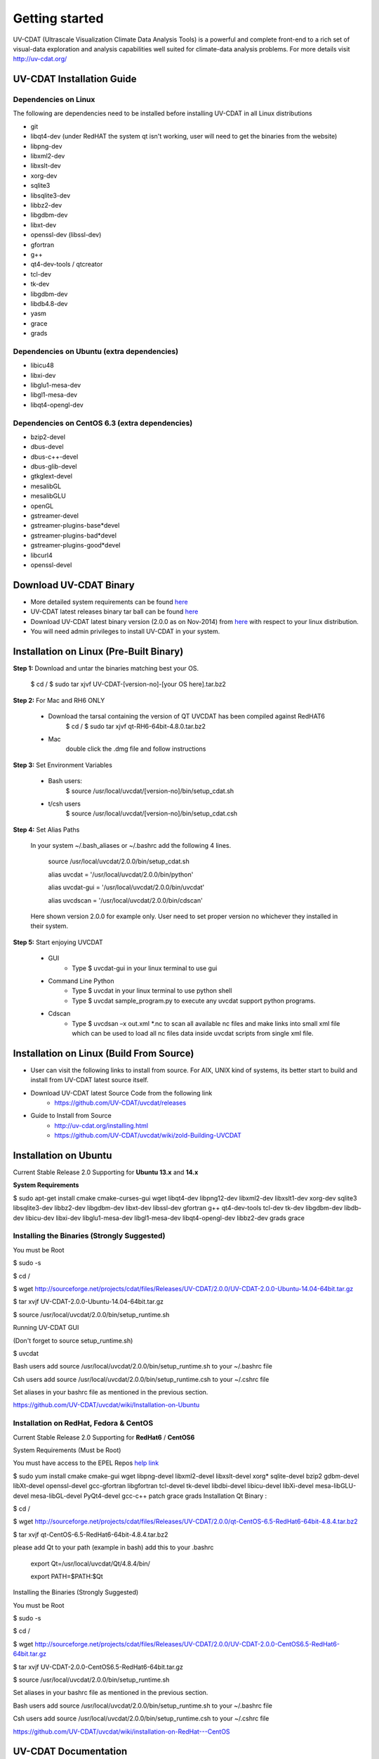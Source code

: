 .. _getting_started:


***************
Getting started
***************

UV-CDAT (Ultrascale Visualization Climate Data Analysis Tools) is a powerful and complete front-end to a rich set of visual-data exploration and analysis capabilities well suited for climate-data analysis problems. For more details visit http://uv-cdat.org/

UV-CDAT Installation Guide
==========================

Dependencies on Linux 
-----------------------

The following are dependencies need to be installed before installing UV-CDAT in all   Linux distributions

* git
* libqt4-dev (under RedHAT the system qt isn't working, user will need to get the binaries from the website)
* libpng-dev
* libxml2-dev
* libxslt-dev
* xorg-dev
* sqlite3
* libsqlite3-dev
* libbz2-dev
* libgdbm-dev
* libxt-dev
* openssl-dev (libssl-dev)
* gfortran
* g++
* qt4-dev-tools / qtcreator 
* tcl-dev
* tk-dev
* libgdbm-dev
* libdb4.8-dev
* yasm
* grace
* grads

Dependencies on Ubuntu (extra dependencies) 
------------------------------------------

* libicu48
* libxi-dev
* libglu1-mesa-dev
* libgl1-mesa-dev
* libqt4-opengl-dev


Dependencies on CentOS 6.3 (extra dependencies)
-----------------------------------------------

* bzip2-devel
* dbus-devel
* dbus-c++-devel
* dbus-glib-devel
* gtkglext-devel
* mesalibGL
* mesalibGLU
* openGL
* gstreamer-devel
* gstreamer-plugins-base*devel
* gstreamer-plugins-bad*devel
* gstreamer-plugins-good*devel
* libcurl4
* openssl-devel

Download UV-CDAT Binary
=======================

* More detailed system requirements can be found `here <https://github.com/UV-CDAT/uvcdat/wiki/System-Requirements>`_

* UV-CDAT latest releases binary tar ball can be found `here <http://sourceforge.net/projects/cdat/files/Releases/UV-CDAT/>`_

* Download UV-CDAT latest binary version (2.0.0 as on Nov-2014) from `here <http://sourceforge.net/projects/cdat/files/Releases/UV-CDAT/2.0.0/>`_  with respect to your linux distribution.

* You will need admin privileges to install UV-CDAT in your system.

Installation on Linux  (Pre-Built Binary)   
=========================================

**Step 1:** Download and untar the binaries matching best your OS.

    $ cd /
    $ sudo tar xjvf UV-CDAT-[version-no]-[your OS here].tar.bz2

**Step 2:** For Mac and RH6 ONLY

 * Download the tarsal containing the version of QT UVCDAT has been compiled against RedHAT6
      $ cd /
      $ sudo tar xjvf qt-RH6-64bit-4.8.0.tar.bz2
 * Mac
      double click the .dmg file and follow instructions


**Step 3:** Set Environment Variables

 * Bash users:
   		$ source /usr/local/uvcdat/[version-no]/bin/setup_cdat.sh

 * t/csh users
   		$ source /usr/local/uvcdat/[version-no]/bin/setup_cdat.csh
	
**Step 4:** Set Alias Paths

	In your system ~/.bash_aliases or ~/.bashrc  add the following 4 lines.
	
		source /usr/local/uvcdat/2.0.0/bin/setup_cdat.sh
		
		alias  uvcdat = '/usr/local/uvcdat/2.0.0/bin/python'
		
		alias  uvcdat-gui = '/usr/local/uvcdat/2.0.0/bin/uvcdat'
		
		alias  uvcdscan = '/usr/local/uvcdat/2.0.0/bin/cdscan'
	
	Here shown version 2.0.0 for example only. User need to set proper version no whichever they installed in their system.

**Step 5:** Start enjoying UVCDAT  

 * GUI
	* Type  $ uvcdat-gui  in your linux terminal to use gui

 * Command Line Python 
	* Type $ uvcdat  in your linux terminal to use python shell 
	* Type $ uvcdat  sample_program.py to execute any uvcdat support python programs.
 * Cdscan
	* Type $ uvcdsan  –x out.xml *.nc  to scan all available nc files and make links into small xml file which can be used to load all nc files data inside uvcdat scripts from single xml file.

Installation on Linux  (Build From Source)
==========================================
   
* User can visit the following links to install from source. For AIX, UNIX kind of systems, its better start to build and install from UV-CDAT latest source itself.

* Download UV-CDAT latest Source Code from the following link
	* https://github.com/UV-CDAT/uvcdat/releases

* Guide to Install from Source
	* http://uv-cdat.org/installing.html
	* https://github.com/UV-CDAT/uvcdat/wiki/zold-Building-UVCDAT

Installation on Ubuntu 
======================

Current Stable Release 2.0 Supporting for **Ubuntu 13.x** and **14.x**

**System Requirements**

$ sudo apt-get install cmake cmake-curses-gui wget libqt4-dev libpng12-dev libxml2-dev libxslt1-dev xorg-dev sqlite3 libsqlite3-dev libbz2-dev libgdbm-dev libxt-dev libssl-dev gfortran g++ qt4-dev-tools tcl-dev tk-dev libgdbm-dev libdb-dev libicu-dev libxi-dev libglu1-mesa-dev libgl1-mesa-dev libqt4-opengl-dev libbz2-dev grads grace

Installing the Binaries (Strongly Suggested)
----------------------------------------------

You must be Root

$ sudo -s

$ cd /

$ wget http://sourceforge.net/projects/cdat/files/Releases/UV-CDAT/2.0.0/UV-CDAT-2.0.0-Ubuntu-14.04-64bit.tar.gz

$ tar xvjf UV-CDAT-2.0.0-Ubuntu-14.04-64bit.tar.gz

$ source /usr/local/uvcdat/2.0.0/bin/setup_runtime.sh

Running UV-CDAT GUI

(Don't forget to source setup_runtime.sh)

$ uvcdat

Bash users add source /usr/local/uvcdat/2.0.0/bin/setup_runtime.sh to your ~/.bashrc file

Csh users add source /usr/local/uvcdat/2.0.0/bin/setup_runtime.csh to your ~/.cshrc file

Set aliases in your bashrc file as mentioned in the previous section.

https://github.com/UV-CDAT/uvcdat/wiki/Installation-on-Ubuntu


Installation on RedHat, Fedora & CentOS 
--------------------------------------------

Current Stable Release 2.0 Supporting for **RedHat6** / **CentOS6**

System Requirements (Must be Root)

You must have access to the EPEL Repos `help link <http://www.thegeekstuff.com/2012/06/enable-epel-repository>`_ 

$ sudo yum install cmake cmake-gui wget libpng-devel libxml2-devel libxslt-devel xorg* sqlite-devel bzip2 gdbm-devel libXt-devel openssl-devel gcc-gfortran libgfortran tcl-devel tk-devel libdbi-devel libicu-devel libXi-devel mesa-libGLU-devel mesa-libGL-devel PyQt4-devel gcc-c++ patch grace grads
Installation Qt Binary :

$ cd /

$ wget http://sourceforge.net/projects/cdat/files/Releases/UV-CDAT/2.0.0/qt-CentOS-6.5-RedHat6-64bit-4.8.4.tar.bz2

$ tar xvjf qt-CentOS-6.5-RedHat6-64bit-4.8.4.tar.bz2

please add Qt to your path (example in bash) add this to your .bashrc

  export Qt=/usr/local/uvcdat/Qt/4.8.4/bin/
  
  export PATH=$PATH:$Qt
  
Installing the Binaries (Strongly Suggested)

You must be Root

$ sudo -s

$ cd /

$ wget http://sourceforge.net/projects/cdat/files/Releases/UV-CDAT/2.0.0/UV-CDAT-2.0.0-CentOS6.5-RedHat6-64bit.tar.gz

$ tar xvjf  UV-CDAT-2.0.0-CentOS6.5-RedHat6-64bit.tar.gz

$ source /usr/local/uvcdat/2.0.0/bin/setup_runtime.sh

Set aliases in your bashrc file as mentioned in the previous section.

Bash users add source /usr/local/uvcdat/2.0.0/bin/setup_runtime.sh to your ~/.bashrc file

Csh users add source /usr/local/uvcdat/2.0.0/bin/setup_runtime.csh to your ~/.cshrc file

https://github.com/UV-CDAT/uvcdat/wiki/installation-on-RedHat---CentOS 


UV-CDAT Documentation 
======================

Official Documentation 
----------------------

	* `CDMS <http://uv-cdat.org/documentation/cdms/cdms.html>`_ Manual 
	* UV-CDAT `Utilities <http://uv-cdat.org/documentation/utilities/utilities.html>`_ Manual 
	* `VCS <http://uv-cdat.org/documentation/vcs/vcs.html>`_ Manual 

Useful Tips & Tricks
---------------------
	
	* http://www.johnny-lin.com/cdat_tips/
	* http://drclimate.wordpress.com/2014/01/02/a-beginners-guide-to-scripting-with-uv-cdat/
	* http://tuxcoder.wordpress.com/category/python/cdat/
	* http://tuxcoder.wordpress.com/category/uvcdat-2/

Slides 
------

	* Lesson-1 `Python An Introduction <https://www.scribd.com/doc/56253490/Lesson1-Python-An-Introduction>`_
	* Lesson-2 `Numpy Arrays <https://www.scribd.com/doc/56254041/Lesson2-Numpy-Arrays>`_
	* Lesson-3 `cdutil_genutil <https://www.scribd.com/doc/56254387/Lesson3-cdutil-genutil>`_
	* Lesson-4 `VCS_XmGrace_Graphics <https://www.scribd.com/doc/56254572/Lesson4-VCS-XmGrace-CDAT-Graphics>`_

IPython With Interactive Live Execution Examples Outputs
---------------------------------------------------------

	* Introduction to `NumPy Arrays <http://nbviewer.ipython.org/github/arulalant/UV-CDAT-IPython-Notebooks/blob/outputs/1.Introduction_to_NumPy_Arrays.ipynb>`_
	* UV-CDAT-`cdms <http://nbviewer.ipython.org/github/arulalant/UV-CDAT-IPython-Notebooks/blob/outputs/2.UV-CDAT-cdms.ipynb>`_
	* UV-CDAT-`cdutil_gentuil <http://nbviewer.ipython.org/github/arulalant/UV-CDAT-IPython-Notebooks/blob/outputs/3.UV-CDAT-cdutil_gentuil.ipynb>`_
	* UV-CDAT-`Graphics-vcs-xmgrace <http://nbviewer.ipython.org/github/arulalant/UV-CDAT-IPython-Notebooks/blob/outputs/4.UV-CDAT-Graphics-vcs-xmgrace.ipynb>`_ 

UV-CDAT IPython Notebooks Source
 https://github.com/arulalant/UV-CDAT-IPython-Notebooks

Support
===========
Mailing List 
-----------

http://uv-cdat.org/mailing-list.html  and  https://uvcdat.llnl.gov/mailing-list/

Gallery 
=========

The UV-CDAT gallery images contains all different type of plots, projection, 2D & 
3D visualization can be found from this link  http://uvcdat.llnl.gov/gallery.php

License 
========

UVCDAT comes under Free Open Source GNU GENERAL PUBLIC LICENSE V3+     
Read about GPL License here https://www.gnu.org/licenses/gpl.html
   

